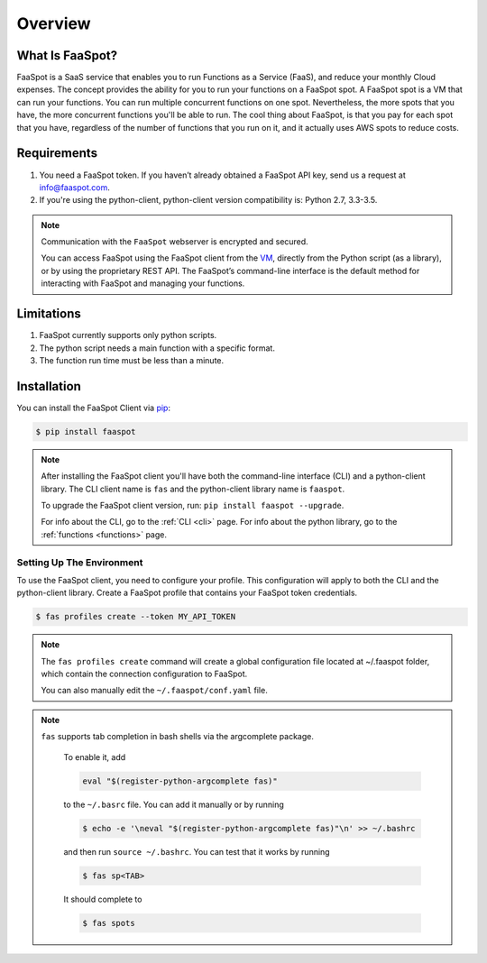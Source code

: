 ========
Overview
========

What Is FaaSpot?
================

FaaSpot is a SaaS service that enables you to run Functions as a Service (FaaS),
and reduce your monthly Cloud expenses.
The concept provides the ability for you to run your functions on a FaaSpot spot. A FaaSpot spot is a VM that can run your functions.
You can run multiple concurrent functions on one spot. Nevertheless,
the more spots that you have, the more concurrent functions you'll be able to run.
The cool thing about FaaSpot, is that you pay for each spot that you have,
regardless of the number of functions that you run on it, and it actually uses AWS spots to reduce costs.


Requirements
============

#. You need a FaaSpot token. If you haven’t already obtained a FaaSpot API key, send us a request at info@faaspot.com.
#. If you're using the python-client, python-client version compatibility is: Python 2.7, 3.3-3.5.

.. note::

    Communication with the ``FaaSpot`` webserver is encrypted and secured.

    You can access FaaSpot using the FaaSpot client from the `VM <https://en.wikipedia.org/wiki/Command-line_interface>`_,
    directly from the Python script (as a library), or by using the proprietary REST API.
    The FaaSpot’s command-line interface is the default method for interacting with FaaSpot and managing your functions.


Limitations
===========
#. FaaSpot currently supports only python scripts.
#. The python script needs a main function with a specific format.
#. The function run time must be less than a minute.


.. _installation:

Installation
============

You can install the FaaSpot Client via `pip <https://pip.pypa.io/>`_:

.. code-block:: sh

    $ pip install faaspot

.. note::
    After installing the FaaSpot client you'll have both the command-line interface (CLI) and a python-client library.
    The CLI client name is ``fas`` and the python-client library name is ``faaspot``.

    To upgrade the FaaSpot client version, run: ``pip install faaspot --upgrade``.

    For info about the CLI, go to the :ref:`CLI <cli>` page.
    For info about the python library, go to the :ref:`functions <functions>` page.


Setting Up The Environment
--------------------------

To use the FaaSpot client, you need to configure your profile.
This configuration will apply to both the CLI and the python-client library.
Create a FaaSpot profile that contains your FaaSpot token credentials.

.. code-block:: sh

    $ fas profiles create --token MY_API_TOKEN

.. note::
    The ``fas profiles create`` command will create a global configuration file located at ~/.faaspot folder,
    which contain the connection configuration to FaaSpot.

    You can also manually edit the ``~/.faaspot/conf.yaml`` file.


.. note::
    ``fas`` supports tab completion in bash shells via the argcomplete package.

     To enable it, add

     .. code-block:: sh

          eval "$(register-python-argcomplete fas)"

     to the ``~/.basrc`` file. You can add it manually or by running

     .. code-block:: sh

          $ echo -e '\neval "$(register-python-argcomplete fas)"\n' >> ~/.bashrc

     and then run ``source ~/.bashrc``.
     You can test that it works by running

     .. code-block:: sh

          $ fas sp<TAB>

     It should complete to

     .. code-block:: sh

          $ fas spots

